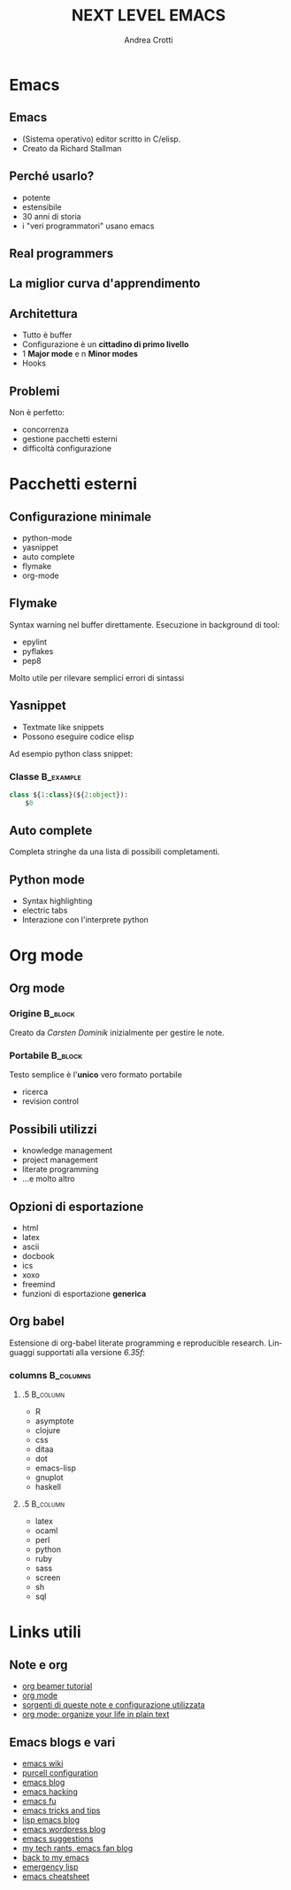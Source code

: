 #+STARTUP: beamer
#+OPTIONS: toc:t
#+LANGUAGE: it
#+LaTeX_CLASS: beamer
#+LaTeX_CLASS_OPTIONS: [presentation]
#+BEAMER_FRAME_LEVEL: 2
#+BEAMER_HEADER_EXTRA: \usetheme{Berlin} \usecolortheme{default}
#+COLUMNS: %40ITEM %10BEAMER_env(Env) %10BEAMER_envargs(Env Args) %4BEAMER_col(Col) %8BEAMER_extra(Extra)
#+TITLE: NEXT LEVEL EMACS
#+AUTHOR: Andrea Crotti

* Emacs

** Emacs
   - (Sistema operativo) editor scritto in C/elisp.
   - Creato da Richard Stallman

** Perché usarlo?
   - potente
   - estensibile
   - 30 anni di storia
   - i "veri programmatori" usano emacs

** Real programmers
   #+ATTR_LATEX: width=\textwidth
   [[file:images/real_programmers.png]]

** La miglior curva d'apprendimento
    #+ATTR_LATEX: width=\textwidth
   [[file:images/curves.jpg]]

** Architettura
   - Tutto è \alert{buffer}
   - Configurazione è un *cittadino di primo livello*
   - 1 *Major mode* e n *Minor modes*
   - Hooks

** Problemi
   Non è perfetto:
   - concorrenza
   - gestione pacchetti esterni
   - difficoltà configurazione

* Pacchetti esterni
** Configurazione minimale
   - python-mode
   - yasnippet
   - auto complete
   - flymake
   - org-mode

** Flymake
   Syntax warning nel buffer direttamente.
   Esecuzione in background di tool:
   - epylint
   - pyflakes
   - pep8

   Molto utile per rilevare semplici errori di sintassi

** Yasnippet
  - Textmate like snippets
  - Possono eseguire codice elisp
  Ad esempio python class snippet:

*** Classe                                                        :B_example:
    :PROPERTIES:
    :BEAMER_env: example
    :END:
#+begin_src python
  class ${1:class}(${2:object}):
      $0
#+end_src

** Auto complete
   Completa stringhe da una lista di possibili completamenti.

** Python mode
   - Syntax highlighting
   - electric tabs
   - Interazione con l'interprete python

* Org mode
** Org mode
*** Origine                                                         :B_block:
    :PROPERTIES:
    :BEAMER_env: block
    :END:

    Creato da /Carsten Dominik/ inizialmente per gestire le note.

\pause
*** Portabile                                                       :B_block:
    :PROPERTIES:
    :BEAMER_env: block
    :END:
    Testo semplice è l'*unico* vero formato \alert{portabile}
    - ricerca
    - revision control

** Possibili utilizzi
   - knowledge management
   - project management
   - literate programming
   - ...e molto altro

** Opzioni di esportazione
   - html
   - latex
   - ascii
   - docbook
   - ics
   - xoxo
   - freemind
   - funzioni di esportazione *generica*

** Org babel
   Estensione di org-babel literate programming e reproducible research.
   Linguaggi supportati alla versione /6.35f/:

*** columns                                                       :B_columns:
    :PROPERTIES:
    :BEAMER_env: columns
    :END:

**** .5                                                            :B_column:
     :PROPERTIES:
     :BEAMER_env: column
     :END:
     - R
     - asymptote
     - clojure
     - css
     - ditaa
     - dot
     - emacs-lisp
     - gnuplot
     - haskell

**** .5                                                            :B_column:
     :PROPERTIES:
     :BEAMER_col: .5
     :BEAMER_env: column
     :END:
     - latex
     - ocaml
     - perl
     - python
     - ruby
     - sass
     - screen
     - sh
     - sql


* Links utili
** Note e org
   - [[http://orgmode.org/worg/org-tutorials/org-beamer/tutorial.php][org beamer tutorial]]
   - [[http://orgmode.org/][org mode]]
   - [[http://github.com/AndreaCrotti/Org-mode-notes][sorgenti di queste note e configurazione utilizzata]]
   - [[http://doc.norang.ca/org-mode.html][org mode: organize your life in plain text]]

** Emacs blogs e vari
   - [[http://www.emacswiki.org/][emacs wiki]]
   - [[http://github.com/purcell/emacs.d/][purcell configuration]]
   - [[http://www.emacsblog.org/][emacs blog]]
   - [[http://www.linuxjournal.com/article/6771][emacs hacking]]
   - [[http://emacs-fu.blogspot.com/][emacs fu]]
   - [[http://geosoft.no/development/emacs.html][emacs tricks and tips]]
   - [[http://lispservice.posterous.com/][lisp emacs blog]]
   - [[http://emacs.wordpress.com/][emacs wordpress blog]]
   - [[http://wttools.sourceforge.net/emacs-stuff/package.html][emacs suggestions]]
   - [[http://mytechrants.wordpress.com/][my tech rants, emacs fan blog]]
   - [[http://livollmers.net/index.php/2008/10/06/back-to-myemacs/][back to my emacs]]
   - [[http://steve-yegge.blogspot.com/2008/01/emergency-elisp.html][emergency lisp]]
   - [[http://deep.syminet.com/emacside.html][emacs cheatsheet]]
